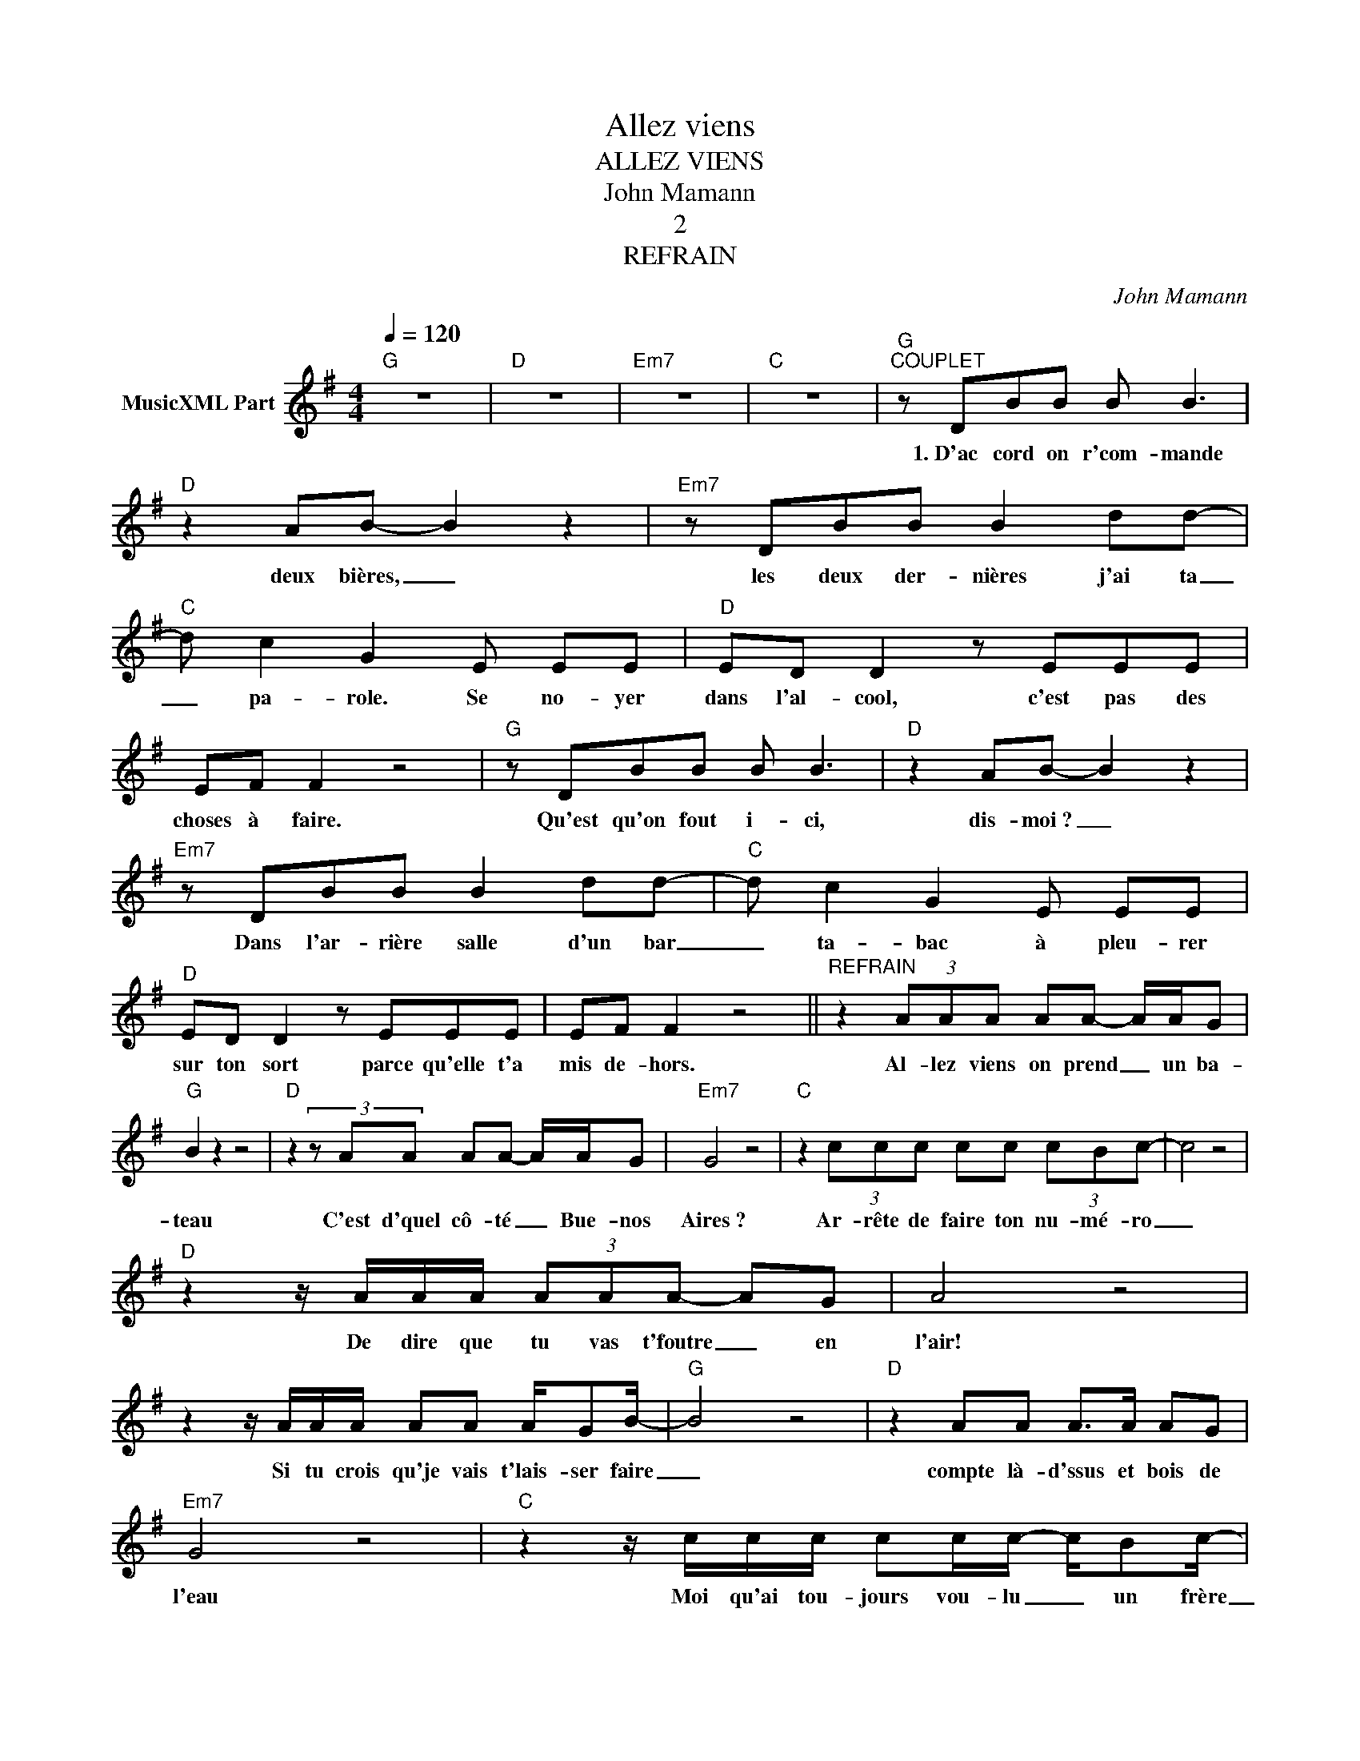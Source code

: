 X:1
T:Allez viens
T:ALLEZ VIENS
T:John Mamann
T:2
T:REFRAIN
C:John Mamann
Z:All Rights Reserved
L:1/8
Q:1/4=120
M:4/4
K:G
V:1 treble nm="MusicXML Part"
%%MIDI program 54
%%MIDI control 7 102
%%MIDI control 10 64
V:1
"G" z8 |"D" z8 |"Em7" z8 |"C" z8 |"G""^COUPLET" z DBB B B3 |"D" z2 AB- B2 z2 |"Em7" z DBB B2 dd- | %7
w: ||||1.~D'ac cord on r'com- mande|deux bières, _|les deux der- nières j'ai ta|
"C" d c2 G2 E EE |"D" ED D2 z EEE | EF F2 z4 |"G" z DBB B B3 |"D" z2 AB- B2 z2 | %12
w: _ pa- role. Se no- yer|dans l'al- cool, c'est pas des|choses à faire.|Qu'est qu'on fout i- ci,|dis- moi~? _|
"Em7" z DBB B2 dd- |"C" d c2 G2 E EE |"D" ED D2 z EEE | EF F2 z4 ||"^REFRAIN" z2 (3AAA AA- A/A/G | %17
w: Dans l'ar- rière salle d'un bar|_ ta- bac à pleu- rer|sur ton sort parce qu'elle t'a|mis de- hors.|Al- lez viens on prend _ un ba-|
"G" B2 z2 z4 |"D" z2 (3z AA AA- A/A/G |"Em7" G4 z4 |"C" z2 (3ccc cc (3cBc- | c4 z4 | %22
w: teau|C'est d'quel cô- té _ Bue- nos|Aires~?|Ar- rête de faire ton nu- mé- ro|_|
"D" z2 z/ A/A/A/ (3AAA- AG | A4 z4 | z2 z/ A/A/A/ AA A/GB/- |"G" B4 z4 |"D" z2 AA A>A AG | %27
w: De dire que tu vas t'foutre _ en|l'air!|Si tu crois qu'je vais t'lais- ser faire|_|compte là- d'ssus et bois de|
"Em7" G4 z4 |"C" z2 z/ c/c/c/ cc/c/- c/Bc/- | c4 z4 |"D" z2 z/ A/A/A/ A/AA/- A/GA/- | A4 z4 | %32
w: l'eau|Moi qu'ai tou- jours vou- lu _ un frère|_|je vais pas t'quit- ter de _ si- tôt~!|_|
"Em7" z8 | z8 |"G""^COUPLET" z DBB B4 |"D" z AAB- B4 |"Em7" z DBB BBdd- |"C" d c2 G- GEEE | %38
w: ||2.~Pleure pas comme ça|d'vant tout l'monde _|ils vont croire que j't'ai fait de|_ la peine, _ c'est pas moi|
"D" ED D2 z EEE | EF F2 z4 |"G" z DBB B B3 |"D" z2 AB- B2 z2 |"Em7" z DBB B2 dd- | %43
w: la fausse blonde qui t'a joué|la grande scène.|Qu'est­ce qu'on fout i- ci,|crois- moi _|on s'rait bien mieux à faire|
"C" d c2 G- GEEE |"D" ED D2 z EEE | EF F2 z4 ||"^REFRAIN" z2 (3AAA AA- A/A/G |"G" B2 z2 z4 | %48
w: _ la fête, _ Al- lez viens|on s'en va, ar- rête de|faire la tête~!|Al- lez viens on prend _ un ba-|teau|
"D" z2 (3z AA AA- A/A/G |"Em7" G4 z4 |"C" z2 (3ccc cc (3cBc- | c4 z4 |"D" z2 z/ A/A/A/ (3AAA- AG | %53
w: C'est d'quel cô- té _ Bue- nos|Aires~?|Ar- rête de faire ton nu- mé- ro|_|De dire que tu vas t'foutre _ en|
 A4 z4 | z2 z/ A/A/A/ AA A/GB/- |"G" B4 z4 |"D" z2 AA A>A AG |"Em7" G4 z4 | %58
w: l'air!|Si tu crois qu'je vais t'lais- ser faire|_|compte là- d'ssus et bois de|l'eau|
"C" z2 z/ c/c/c/ cc/c/- c/Bc/- | c4 z4 |"D" z2 z/ A/A/A/ A/AA/- A/GA/- | A4 z4 |"Em7" z8 | z8 | %64
w: Moi qu'ai tou- jours vou- lu _ un frère|_|je vais pas t'quit- ter de _ si- tôt~!|_|||
"G""^COUPLET" z DBB B B3 |"D" z2 AB- B2 z2 |"Em7" z DBB B2 dd- |"C" d c2 G2 E EE |"D" ED D2 z EEE | %69
w: 3.~Qu'est­ce qu'on fout i- ci|dis- moi, _|y~a plus qu'nous deux et la|_ cais- sière, al- lez vient|on s'en va, elle é- teint|
 EF F2 z4 || %70
w: les lu- mières.|

